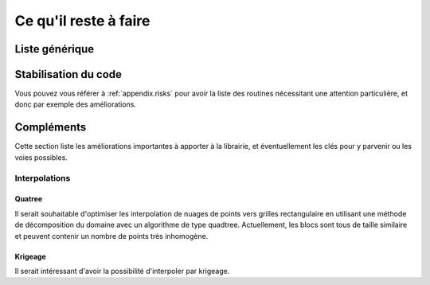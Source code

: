 .. _user.todo:


Ce qu'il reste à faire
**********************


.. _user.todo.gen:

Liste générique
===============

.. todolist::

Stabilisation du code
=====================

Vous pouvez vous référer à :ref:`appendix.risks` pour avoir la liste des routines 
nécessitant une attention particulière, et donc par exemple des améliorations.


.. _user.todo.more:

Compléments
===========

Cette section liste les améliorations importantes à apporter à la librairie,
et éventuellement les clés pour y parvenir ou les voies possibles.



Interpolations
--------------

Quatree
~~~~~~~

Il serait souhaitable d'optimiser les interpolation de nuages de points 
vers grilles rectangulaire en utilisant une méthode de décomposition
du domaine avec un algorithme de type quadtree.
Actuellement, les blocs sont tous de taille similaire et peuvent
contenir un nombre de points très inhomogène.

Krigeage
~~~~~~~~

Il serait intéressant d'avoir la possibilité d'interpoler par krigeage.

